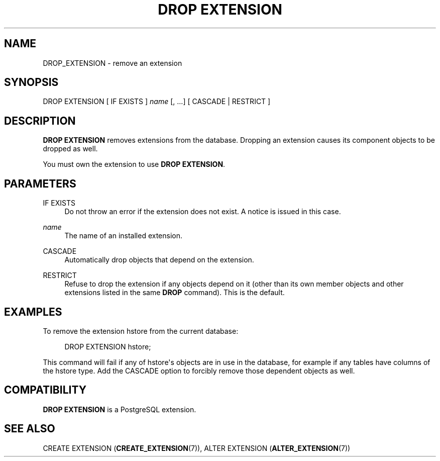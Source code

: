 '\" t
.\"     Title: DROP EXTENSION
.\"    Author: The PostgreSQL Global Development Group
.\" Generator: DocBook XSL Stylesheets v1.79.1 <http://docbook.sf.net/>
.\"      Date: 2019
.\"    Manual: PostgreSQL 9.4.22 Documentation
.\"    Source: PostgreSQL 9.4.22
.\"  Language: English
.\"
.TH "DROP EXTENSION" "7" "2019" "PostgreSQL 9.4.22" "PostgreSQL 9.4.22 Documentation"
.\" -----------------------------------------------------------------
.\" * Define some portability stuff
.\" -----------------------------------------------------------------
.\" ~~~~~~~~~~~~~~~~~~~~~~~~~~~~~~~~~~~~~~~~~~~~~~~~~~~~~~~~~~~~~~~~~
.\" http://bugs.debian.org/507673
.\" http://lists.gnu.org/archive/html/groff/2009-02/msg00013.html
.\" ~~~~~~~~~~~~~~~~~~~~~~~~~~~~~~~~~~~~~~~~~~~~~~~~~~~~~~~~~~~~~~~~~
.ie \n(.g .ds Aq \(aq
.el       .ds Aq '
.\" -----------------------------------------------------------------
.\" * set default formatting
.\" -----------------------------------------------------------------
.\" disable hyphenation
.nh
.\" disable justification (adjust text to left margin only)
.ad l
.\" -----------------------------------------------------------------
.\" * MAIN CONTENT STARTS HERE *
.\" -----------------------------------------------------------------
.SH "NAME"
DROP_EXTENSION \- remove an extension
.SH "SYNOPSIS"
.sp
.nf
DROP EXTENSION [ IF EXISTS ] \fIname\fR [, \&.\&.\&.] [ CASCADE | RESTRICT ]
.fi
.SH "DESCRIPTION"
.PP
\fBDROP EXTENSION\fR
removes extensions from the database\&. Dropping an extension causes its component objects to be dropped as well\&.
.PP
You must own the extension to use
\fBDROP EXTENSION\fR\&.
.SH "PARAMETERS"
.PP
IF EXISTS
.RS 4
Do not throw an error if the extension does not exist\&. A notice is issued in this case\&.
.RE
.PP
\fIname\fR
.RS 4
The name of an installed extension\&.
.RE
.PP
CASCADE
.RS 4
Automatically drop objects that depend on the extension\&.
.RE
.PP
RESTRICT
.RS 4
Refuse to drop the extension if any objects depend on it (other than its own member objects and other extensions listed in the same
\fBDROP\fR
command)\&. This is the default\&.
.RE
.SH "EXAMPLES"
.PP
To remove the extension
hstore
from the current database:
.sp
.if n \{\
.RS 4
.\}
.nf
DROP EXTENSION hstore;
.fi
.if n \{\
.RE
.\}
.sp
This command will fail if any of
hstore\*(Aqs objects are in use in the database, for example if any tables have columns of the
hstore
type\&. Add the
CASCADE
option to forcibly remove those dependent objects as well\&.
.SH "COMPATIBILITY"
.PP
\fBDROP EXTENSION\fR
is a
PostgreSQL
extension\&.
.SH "SEE ALSO"
CREATE EXTENSION (\fBCREATE_EXTENSION\fR(7)), ALTER EXTENSION (\fBALTER_EXTENSION\fR(7))
